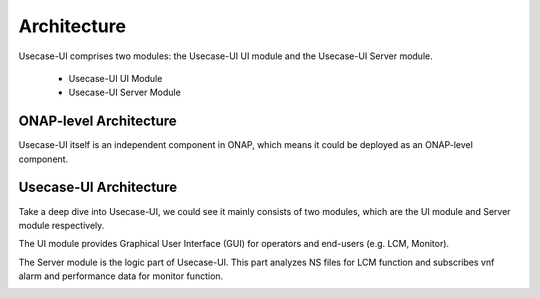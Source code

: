 .. This work is licensed under a Creative Commons Attribution 4.0 International License.


Architecture
------------

Usecase-UI comprises two modules: the Usecase-UI UI module and the Usecase-UI Server module.

    - Usecase-UI UI Module
    - Usecase-UI Server Module

ONAP-level Architecture
^^^^^^^^^^^^^^^^^^^^^^^

Usecase-UI itself is an independent component in ONAP, which means it could be deployed as an ONAP-level component.

.. image:: images/overall-architecture-in-onap.png

Usecase-UI Architecture
^^^^^^^^^^^^^^^^^^^

Take a deep dive into Usecase-UI, we could see it mainly consists of two modules, which are the UI module and Server module respectively. 

The UI module provides Graphical User Interface (GUI) for operators and end-users (e.g. LCM, Monitor).

The Server module is the logic part of Usecase-UI. This part analyzes NS files for LCM function and subscribes vnf alarm and performance data for monitor function.

.. image:: images/usecaseui-architecture.png

